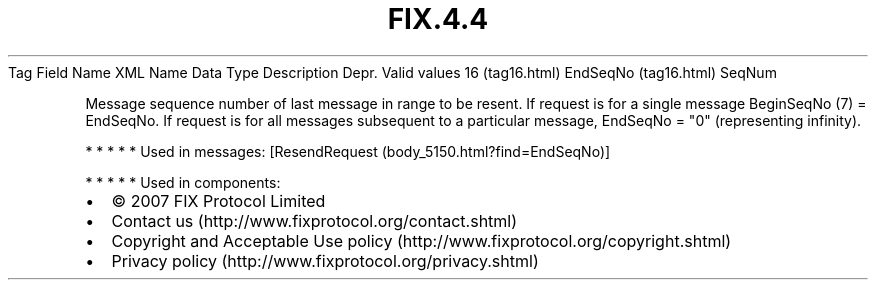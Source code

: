 .TH FIX.4.4 "" "" "Tag #16"
Tag
Field Name
XML Name
Data Type
Description
Depr.
Valid values
16 (tag16.html)
EndSeqNo (tag16.html)
SeqNum
.PP
Message sequence number of last message in range to be resent. If
request is for a single message BeginSeqNo (7) = EndSeqNo. If
request is for all messages subsequent to a particular message,
EndSeqNo = "0" (representing infinity).
.PP
   *   *   *   *   *
Used in messages:
[ResendRequest (body_5150.html?find=EndSeqNo)]
.PP
   *   *   *   *   *
Used in components:

.PD 0
.P
.PD

.PP
.PP
.IP \[bu] 2
© 2007 FIX Protocol Limited
.IP \[bu] 2
Contact us (http://www.fixprotocol.org/contact.shtml)
.IP \[bu] 2
Copyright and Acceptable Use policy (http://www.fixprotocol.org/copyright.shtml)
.IP \[bu] 2
Privacy policy (http://www.fixprotocol.org/privacy.shtml)
